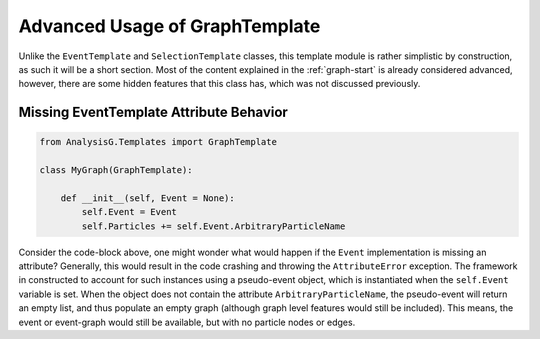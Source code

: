 Advanced Usage of GraphTemplate
*******************************

Unlike the ``EventTemplate`` and ``SelectionTemplate`` classes, this template module is rather simplistic by construction, as such it will be a short section. 
Most of the content explained in the :ref:`graph-start` is already considered advanced, however, there are some hidden features that this class has, which was not discussed previously.

.. py:class:: GraphTemplate

    .. py:method:: __scrapecode__(fx, str key) -> Code

        A function which returns a dictionary which actually is a data type called **code_t**.
        This dictionary contains information about the code object and how it is preserved. 
        For more details, see the :ref:`code-types` documentation.

    .. py:method:: AddGraphFeature(fx, str name = "")

        :param function fx: Function used to compute the graph feature.

    .. py:method:: AddNodeFeature(fx, str name = "")

        :param function fx: Function used to compute the node feature.

    .. py:method:: AddEdgeFeature(fx, str name = "")

        :param function fx: Function used to compute the edge feature.

    .. py:method:: AddGraphTruthFeature(fx, str name = "")

        :param function fx: Function used to compute the graph feature.

    .. py:method:: AddNodeTruthFeature(fx, str name = "")

        :param function fx: Function used to compute the node feature.

    .. py:method:: AddEdgeTruthFeature(fx, str name = "")

        :param function fx: Function used to compute the edge feature.

    .. py:method:: AddPreSelection(fx, str name = "")

        :param function fx: Function used to accept or reject this graph

    .. py:method:: SetTopology(fx = None)

        :param function fx: Function used to impose a prior bias on the topology.

    .. py:method:: __buildthis__(str key, str co_hash, bool preselection, list this)

        A method which builds the given feature. 

    .. py:method:: Build()

        A method which builds the graph object.

    .. py:method:: ImportCode(dict inpt)

        A method which imports Code objects to the graph.

    .. py:method:: ParticleToIndex(ParticleTemplate val) -> int

        Returns the index of the given particle object within the computation graph.

    .. py:method:: is_self(inpt) -> bool

        Returns a boolean value on whether the input is of **GraphTemplate** type.

    .. py:method:: ImportMetaData(meta_t meta)

        Import the MetaData object dictionary.

    .. py:method:: Import(graph_t graph)

        Instantiate a graph object from a graph_t dictionary type.

    .. py:method:: clone() -> GraphTemplate

        A function which creates a duplicate of the graph object. 
        This **does not** clone the graph attributes, but rather only creates an empty clone of the given graph. 

    .. py:attribute:: Topology -> list

        Returns the current graph topology.

    .. py:attribute:: Export -> graph_t

        Export the graph object as a dictionary.

    .. py:attribute:: Event

        A variable used to indicate the event to be the target for graph compilation.
        Requires an **EventTemplate** object or any object which has the appropriate attributes.

    .. py:attribute:: Particles -> list

        A list of particles to compute the topology/graph/node from.

    .. py:attribute:: self_loops -> bool

        Connect nodes to themselves, i.e. the edge-index tensor will have values with `i = j`.

    .. py:attribute:: code_owner -> bool

        A special attribute used to indicate whether the C++ backend should be owner of the code objects.

    .. py:attribute:: code -> dict[str, Code]

        Returns a dictionary with the Code objects used to construct the graph.

    .. py:attribute:: index -> int

        An index used to track which event the graph is being computed from. 

    .. py:attribute:: Errors -> dict

        Outputs a dictionary with errors encountered during graph construction.

    .. py:attribute:: PreSelectionMetric -> dict

        Outputs information about the **PreSelection** function's impact on graphs.

    .. py:attribute:: Train -> bool

        Assign the graph for training sample.

    .. py:attribute:: Eval -> bool

        Assign the graph to evaluation sample.

    .. py:attribute:: Validation -> bool

        Assign the graph to validation sample.

    .. py:attribute:: EmptyGraph -> bool

        Returns a **True** if the event has no particles/event passing the **PreSelection** or **Topology** functions.

    .. py:attribute:: SkipGraph -> bool

        Exclude the graph from training/validation/evaluation.

    .. py:attribute:: Tag -> str

        A variable used to tag the event with some string value. 

    .. py:attribute:: cached -> bool

        Indicates whether this graph has been cached and saved within a HDF5 file.
       

    .. py:attribute:: ROOT -> str
    
        Returns the ROOT filename from which the event was compiled from.

    .. py:attribute:: hash -> str

        Once set, an 18 character long string will be internally generated, which cannot be modified.
        The hash is computed from ``input/<event index>/``, and assigns each event a unique identity such that the tracer can retrieve the specified event.
        If the getter (``self.hash``) has been called prior to the setter (``self.hash = 'something'``), then an empty string is returned.

    .. py:attribute:: Graph -> bool

        Returns a boolean to indicate this graph to be of GraphTemplate type.

    .. py:attribute:: GraphName -> str
        
        Returns the name of this graph type.

    .. py:attribute:: Tree -> str

        Returns the ROOT Tree from which the graph was generated from.


Missing EventTemplate Attribute Behavior
________________________________________

.. code-block:: python 

    from AnalysisG.Templates import GraphTemplate

    class MyGraph(GraphTemplate):

        def __init__(self, Event = None):
            self.Event = Event
            self.Particles += self.Event.ArbitraryParticleName

Consider the code-block above, one might wonder what would happen if the ``Event`` implementation is missing an attribute? 
Generally, this would result in the code crashing and throwing the ``AttributeError`` exception. 
The framework in constructed to account for such instances using a pseudo-event object, which is instantiated when the ``self.Event`` variable is set. 
When the object does not contain the attribute ``ArbitraryParticleName``, the pseudo-event will return an empty list, and thus populate an empty graph (although graph level features would still be included).
This means, the event or event-graph would still be available, but with no particle nodes or edges. 

